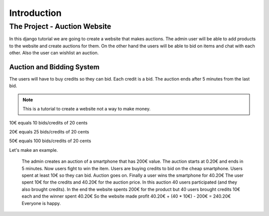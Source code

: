 .. |br| raw:: html

Introduction
+++++++++++++++++

The Project - Auction Website
-------------------------

In this django tutorial we are going to create a 
website that makes auctions. The admin user will be able to
add products to the website and create auctions for them. On
the other hand the users will be able to bid on items and chat
with each other. Also the user can wishlist an auction.

Auction and Bidding System
============================
The users will have to buy credits so they can bid.
Each credit is a bid. The auction ends after 5 minutes from
the last bid.

.. note:: This is a tutorial to create a website not a way to make money.

10€ equals 10 bids/credits of 20 cents
 
20€ equals 25 bids/credits of 20 cents 

50€ equals 100 bids/credits of 20 cents

Let's make an example.

	The admin creates an auction of a smartphone that has 200€ value.
	The auction starts at 0.20€ and ends in 5 minutes. 
	Now users fight to win the item.
	Users are buying credits to bid on the cheap smartphone.
	Users spent at least 10€ so they can bid.
	Auction goes on.
	Finally a user wins the smartphone for 40.20€
	The user spent 10€ for the credits and 40.20€ for the auction price.
	In this auction 40 users participated (and they also brought credits).
	In the end the website spents 200€ for the product but 
	40 users brought credits 10€ each and the winner spent 40.20€
	So the website made profit 40.20€ + (40 * 10€) - 200€ = 240.20€
	Everyone is happy.
